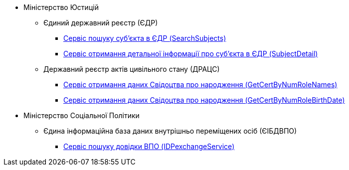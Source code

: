 //Реєстри та системи ШБО "Трембіта"

* Міністерство Юстицій
** Єдиний державний реєстр (ЄДР)
*** xref:registry-admin/external-integration/api-call/trembita/search-subjects.adoc[Сервіс пошуку суб'єкта в ЄДР (SearchSubjects)]
*** xref:registry-admin/external-integration/api-call/trembita/search-subjects.adoc[Сервіс отримання детальної інформації про суб'єкта в ЄДР (SubjectDetail)]
** Державний реєстр актів цивільного стану (ДРАЦС)
*** xref:registry-admin/external-integration/api-call/trembita/get-cert-by-num-role-names.adoc[Сервіс отримання даних Свідоцтва про народження (GetCertByNumRoleNames)]
*** xref:registry-admin/external-integration/api-call/trembita/get-cert-by-num-role-birth-date.adoc[Сервіс отримання даних Свідоцтва про народження (GetCertByNumRoleBirthDate)]
* Міністерство Соціальної Політики
** Єдина інформаційна база даних внутрішньо переміщених осіб (ЄІБДВПО)
*** xref:registry-admin/external-integration/api-call/trembita/id-pexchange-service.adoc[Сервіс пошуку довідки ВПО (IDPexchangeService)]




